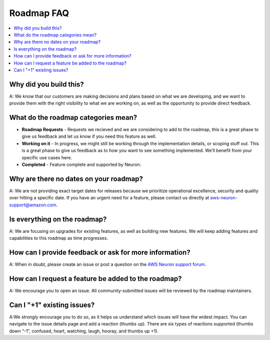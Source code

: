.. _neuron_roadmap_faq:

Roadmap FAQ
===========

.. contents::
   :local:
   :depth: 1


Why did you build this?
~~~~~~~~~~~~~~~~~~~~~~~

A: We know that our customers are making decisions and plans based on
what we are developing, and we want to provide them with the right
visibility to what we are working on, as well as the opportunity to
provide direct feedback.

What do the roadmap categories mean?
~~~~~~~~~~~~~~~~~~~~~~~~~~~~~~~~~~~~

-  **Roadmap Requests** - Requests we recieved and we are considering to add to the roadmap, 
   this is a great phase to give us feedback and let us know if you need this feature as well.
-  **Working on it** - In progress, we might still be
   working through the implementation details, or scoping stuff out.
   This is a great phase to give us feedback as to how you want to see
   something implemented. We’ll benefit from your specific use cases
   here.
-  **Completed** - Feature complete and supported by Neuron.


Why are there no dates on your roadmap?
~~~~~~~~~~~~~~~~~~~~~~~~~~~~~~~~~~~~~~~

A: We are not providing exact target dates for releases because we
prioritize operational excellence, security and quality over hitting a
specific date. If you have an urgent need for a feature, please contact
us directly at aws-neuron-support@amazon.com.

Is everything on the roadmap?
~~~~~~~~~~~~~~~~~~~~~~~~~~~~~

A: We are focusing on upgrades for existing features, as well as
building new features. We will keep adding features and capabilities to
this roadmap as time progresses.

How can I provide feedback or ask for more information?
~~~~~~~~~~~~~~~~~~~~~~~~~~~~~~~~~~~~~~~~~~~~~~~~~~~~~~~

A: When in doubt, please create an issue or post a question on the `AWS
Neuron support
forum <https://forums.aws.amazon.com/forum.jspa?forumID=355>`__.

How can I request a feature be added to the roadmap?
~~~~~~~~~~~~~~~~~~~~~~~~~~~~~~~~~~~~~~~~~~~~~~~~~~~~

A: We encourage you to open an issue. All community-submitted issues
will be reviewed by the roadmap maintainers.

Can I "+1" existing issues?
~~~~~~~~~~~~~~~~~~~~~~~~~~~

A:We strongly encourage you to do so, as it helps us understand which
issues will have the widest impact. You can navigate to the issue
details page and add a reaction (thumbs up). There are six types of
reactions supported (thumbs down “-1”, confused, heart, watching, laugh,
hooray, and thumbs up +1).